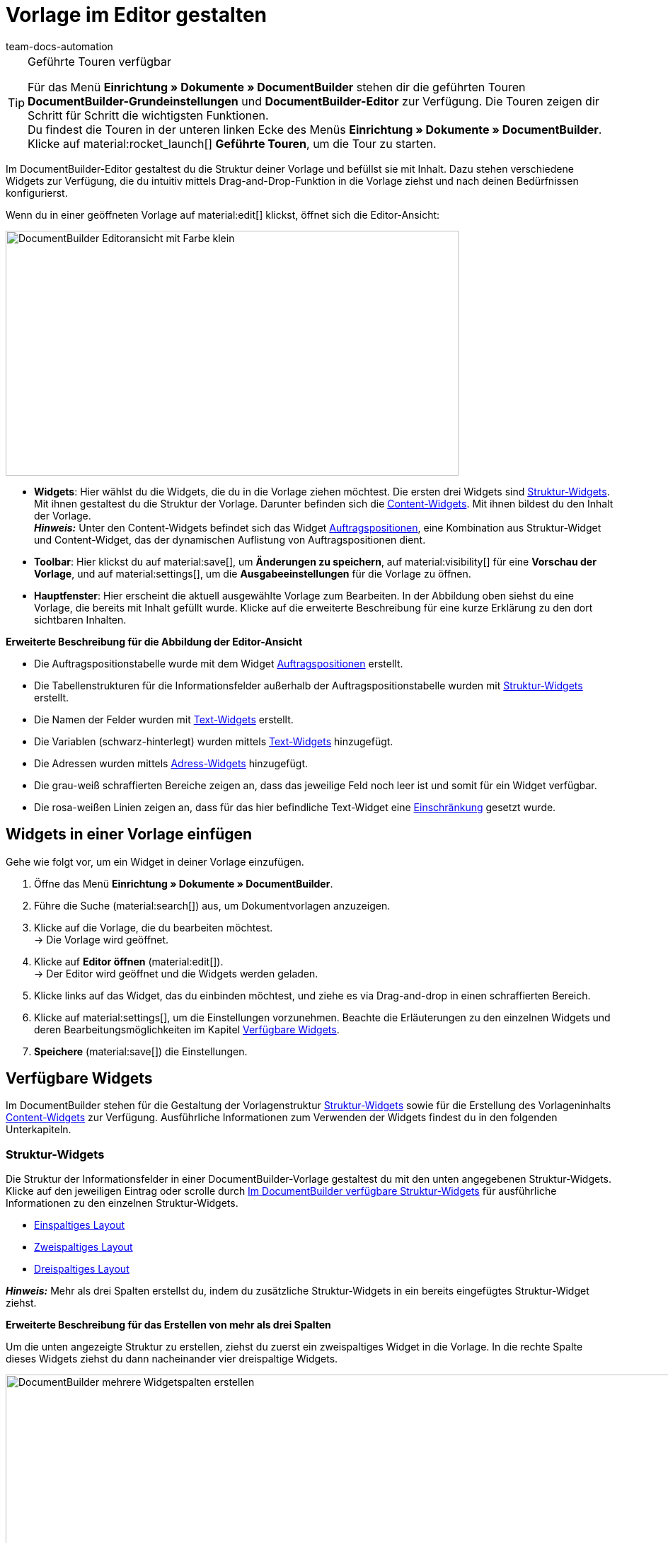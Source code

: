 = Vorlage im Editor gestalten
:keywords: DocumentBuilder-Editor verwenden, DocumentBuilder Struktur gestalten, DocumentBuilder Widgets verwenden, DocumentBuilder Spalten einfügen, DocumentBuilder Variablen einfügen, DocumentBuilder Bilder einfügen, DocumentBuilder Text einfügen, DocumentBuilder Auftragspositionen einfügen, DocumentBuilder Adresse einfügen,
:author: team-docs-automation
:description: Erfahre, wie du anhand des DocumentBuilder-Editors die Struktur deiner Vorlage gestaltest und mit Inhalt befüllst.

////
TODO: Keywords ändern; description ergänzen; Seiten einkopieren, geführte Tour Box hinzufügen
////


[TIP]
.Geführte Touren verfügbar
====
Für das Menü *Einrichtung » Dokumente » DocumentBuilder* stehen dir die geführten Touren *DocumentBuilder-Grundeinstellungen* und *DocumentBuilder-Editor* zur Verfügung. Die Touren zeigen dir Schritt für Schritt die wichtigsten Funktionen. +
Du findest die Touren in der unteren linken Ecke des Menüs *Einrichtung » Dokumente » DocumentBuilder*. Klicke auf material:rocket_launch[] *Geführte Touren*, um die Tour zu starten.
====

Im DocumentBuilder-Editor gestaltest du die Struktur deiner Vorlage und befüllst sie mit Inhalt. Dazu stehen verschiedene Widgets zur Verfügung, die du intuitiv mittels Drag-and-Drop-Funktion in die Vorlage ziehst und nach deinen Bedürfnissen konfigurierst.

Wenn du in einer geöffneten Vorlage auf material:edit[] klickst, öffnet sich die Editor-Ansicht:

image::DocumentBuilder_Editoransicht mit Farbe_klein.png[width=640, height=346]


* *Widgets*: Hier wählst du die Widgets, die du in die Vorlage ziehen möchtest. Die ersten drei Widgets sind <<#structure-widgets, Struktur-Widgets>>. Mit ihnen gestaltest du die Struktur der Vorlage. Darunter befinden sich die <<#content-widgets, Content-Widgets>>. Mit ihnen bildest du den Inhalt der Vorlage. + 
*_Hinweis:_* Unter den Content-Widgets befindet sich das Widget <<#intable-widget-auftragspositionen, Auftragspositionen>>, eine Kombination aus Struktur-Widget und Content-Widget, das der dynamischen Auflistung von Auftragspositionen dient.

* *Toolbar*: Hier klickst du auf material:save[], um *Änderungen zu speichern*, auf material:visibility[] für eine *Vorschau der Vorlage*, und auf material:settings[], um die *Ausgabeeinstellungen* für die Vorlage zu öffnen. 

* *Hauptfenster*: Hier erscheint die aktuell ausgewählte Vorlage zum Bearbeiten. In der Abbildung oben siehst du eine Vorlage, die bereits mit Inhalt gefüllt wurde. Klicke auf die erweiterte Beschreibung für eine kurze Erklärung zu den dort sichtbaren Inhalten.


[.collapseBox]
.*Erweiterte Beschreibung für die Abbildung der Editor-Ansicht* 
--

** Die Auftragspositionstabelle wurde mit dem Widget <<#intable-widget-auftragspositionen, Auftragspositionen>> erstellt.
** Die Tabellenstrukturen für die Informationsfelder außerhalb der Auftragspositionstabelle wurden mit <<#structure-widgets, Struktur-Widgets>> erstellt.
** Die Namen der Felder wurden mit <<#intable-widget-text, Text-Widgets>> erstellt.
** Die Variablen (schwarz-hinterlegt) wurden mittels <<#intable-widget-text, Text-Widgets>> hinzugefügt.
** Die Adressen wurden mittels <<#intable-widget-address,Adress-Widgets>> hinzugefügt. 
** Die grau-weiß schraffierten Bereiche zeigen an, dass das jeweilige Feld noch leer ist und somit für ein Widget verfügbar.
** Die rosa-weißen Linien zeigen an, dass für das hier befindliche Text-Widget eine <<#intable-widget-text, Einschränkung>> gesetzt wurde.


--


[#use-editor]
== Widgets in einer Vorlage einfügen

Gehe wie folgt vor, um ein Widget in deiner Vorlage einzufügen.

[.instruction]

. Öffne das Menü *Einrichtung » Dokumente » DocumentBuilder*.
. Führe die Suche (material:search[]) aus, um Dokumentvorlagen anzuzeigen.
. Klicke auf die Vorlage, die du bearbeiten möchtest. +
→ Die Vorlage wird geöffnet.
. Klicke auf *Editor öffnen* (material:edit[]). +
→ Der Editor wird geöffnet und die Widgets werden geladen.
. Klicke links auf das Widget, das du einbinden möchtest, und ziehe es via Drag-and-drop in einen schraffierten Bereich.
. Klicke auf material:settings[], um die Einstellungen vorzunehmen. Beachte die Erläuterungen zu den einzelnen Widgets und deren Bearbeitungsmöglichkeiten im Kapitel <<#available-widgets, Verfügbare Widgets>>.
. *Speichere* (material:save[]) die Einstellungen.


[#available-widgets]
== Verfügbare Widgets

Im DocumentBuilder stehen für die Gestaltung der Vorlagenstruktur <<#structure-widgets, Struktur-Widgets>> sowie für die Erstellung des Vorlageninhalts <<#content-widgets, Content-Widgets>> zur Verfügung. Ausführliche Informationen zum Verwenden der Widgets findest du in den folgenden Unterkapiteln.



[#structure-widgets]
=== Struktur-Widgets
Die Struktur der Informationsfelder in einer DocumentBuilder-Vorlage gestaltest du mit den unten angegebenen Struktur-Widgets. Klicke auf den jeweiligen Eintrag oder scrolle durch 
<<table-available-structure-widgets-documentbuilder>> für ausführliche Informationen zu den einzelnen Struktur-Widgets. +

* <<#intable-widget-einspaltiges-layout, Einspaltiges Layout>> + 
* <<#intable-widget-zweispaltiges-layout, Zweispaltiges Layout>> + 
* <<#intable-widget-dreispaltiges-layout, Dreispaltiges Layout>> + 

*_Hinweis:_* Mehr als drei Spalten erstellst du, indem du zusätzliche Struktur-Widgets in ein bereits eingefügtes Struktur-Widget ziehst. + 

[.collapseBox]
.*Erweiterte Beschreibung für das Erstellen von mehr als drei Spalten* 
--
Um die unten angezeigte Struktur zu erstellen, ziehst du zuerst ein zweispaltiges Widget in die Vorlage. In die rechte Spalte dieses Widgets ziehst du dann nacheinander vier dreispaltige Widgets.

image::DocumentBuilder_mehrere Widgetspalten erstellen.png[width=1000, height=289]


*_Hinweis:_* Über das Zahnrad-Symbol (material:settings[]) rechts oben öffnest du die Einstellungen für das ursprüngliche Widget (hier das zuerst eingefügte zweispaltige Widget). Um die Einstellungen für das aktuell ausgewählte zusätzliche Widget zu öffnen (erkennbar an der blauen Umrandung), klickst du auf das Zahnrad-Symbol in der Mitte dieses Widgets.

--



[[table-available-structure-widgets-documentbuilder]]
.Im DocumentBuilder verfügbare Struktur-Widgets
[cols="1,3"]
|===
|Widget |Erläuterung

|[#intable-widget-einspaltiges-layout]*Einspaltiges Layout*
a|Ermöglicht die Darstellung von Inhalt in einem einspaltigen Layout. +

*Einstellungen:* +
Mit einem Klick auf material:settings[] öffnen sich die Einstellungen. Hier kannst du die Breite des *Rahmens* sowie den *Innen-* und *Außenabstand* in mm definieren. Wähle (material:done[role=skyBlue]) dazu die jeweilige Einstellung und wähle die gewünschte Größe in mm aus der Dropdown-Liste. Über die Einstellung *Farbe* bestimmst du für das Widget die Farbe des Hintergrunds sowie der Schrift. 

*Weitere Widgets einfügen:* +
Du kannst weitere Widgets in dieses Widget einfügen, indem du diese per Drag-and-drop hineinziehst. Mit weiteren <<#structure-widgets, Struktur-Widgets>> erstellst du weitere Spalten. Mit <<#content-widgets, Content-Widgets>> bildest du den Inhalt der Vorlage.

Klicke auf *Widget löschen* (material:delete[]), um das Widget zu entfernen. Klicke auf *Einstellungen schließen* (material:close[]), um die Einstellungen zu schließen.

|[#intable-widget-zweispaltiges-layout]*Zweispaltiges Layout*
a|Ermöglicht die Darstellung von Inhalt in einem zweispaltigen Layout. 

*Einstellungen:* +
Mit einem Klick auf material:settings[] öffnen sich die Einstellungen. Hier kannst du zunächst die *Ausrichtung* (horizontal/vertikal) und das *Verhältnis* der beiden Spalten zueinander bestimmen. Für das Verhältnis stehen die folgenden Werte zur Auswahl:

* 50% / 50% (Standard)
* 30% / 70%
* 70% / 30%
* Benutzerdefiniertes Layout (hier bestimmst du die Breite in Prozent für die linke Spalte)

Außerdem kannst du die Breite des *Rahmens* sowie den *Innen-* und *Außenabstand* in mm definieren. Wähle (material:done[role=skyBlue]) dazu die jeweilige Einstellung und wähle die gewünschte Größe in mm aus der Dropdown-Liste.

*Weitere Widgets einfügen:* +
Du kannst weitere Widgets in dieses Widget einfügen, indem du diese per Drag-and-drop hineinziehst. Mit weiteren <<#structure-widgets, Struktur-Widgets>> erstellst du weitere Spalten. Mit <<#content-widgets, Content-Widgets>> bildest du den Inhalt der Vorlage.

Klicke auf *Widget löschen* (material:delete[]), um das Widget zu entfernen. Klicke auf *Einstellungen schließen* (material:close[]), um die Einstellungen zu schließen.

|[#intable-widget-dreispaltiges-layout]*Dreispaltiges Layout*
a|Ermöglicht die Darstellung von Inhalt in einem dreispaltigen Layout. 

*Einstellungen:* +
Mit einem Klick auf material:settings[] öffnen sich die Einstellungen. Hier kannst du zunächst die *Ausrichtung* (horizontal/vertikal) wählen. Außerdem kannst du die Breite des *Rahmens* sowie den *Innen-* und *Außenabstand* in mm definieren. Wähle (material:done[role=skyBlue]) dazu die jeweilige Einstellung und wähle die gewünschte Größe in mm aus der Dropdown-Liste.

*Weitere Widgets einfügen:* +
Du kannst weitere Widgets in dieses Widget einfügen, indem du diese per Drag-and-drop hineinziehst. Mit weiteren <<#structure-widgets, Struktur-Widgets>> erstellst du weitere Spalten. Mit <<#content-widgets, Content-Widgets>> bildest du den Inhalt der Vorlage.

Klicke auf *Widget löschen* (material:delete[]), um das Widget zu entfernen. Klicke auf *Einstellungen schließen* (material:close[]), um die Einstellungen zu schließen.
|===

[#content-widgets]
=== Content-Widgets

Den Inhalt einer DocumentBuilder-Vorlage bildest du mit den unten angegebenen Content-Widgets. Klicke auf den jeweiligen Eintrag oder scrolle durch 
<<table-available-content-widgets-documentbuilder>> für ausführliche Informationen zu den einzelnen Content-Widgets.

* <<#intable-widget-bild, Bild>> + 
* <<#intable-widget-address, Adresse>> + 
* <<#intable-widget-barcode, Barcode>> + 
* <<#intable-widget-text, Text>> + 
* <<#intable-widget-auftragspositionen, Auftragspositionen>> + 
* <<#intable-widget-code, Code>> + 



[[table-available-content-widgets-documentbuilder]]
.Im DocumentBuilder verfügbare Contentwidgets
[cols="1,3"]
|===
|Widget |Erläuterung
|[#intable-widget-bild]*Bild*
a|In diesem Widget kannst du…

* …eine Bilddatei in deine Dokumentvorlage hochladen (um z.B. dein Firmenlogo in Dokumenten anzuzeigen), oder… 

* …ein Bild, das in der Artikel-UI für einen Artikel bzw. Variable gespeichert ist, mit deiner Dokumentvorlage verknüpfen (um z.B. Bilder der bestellten Artikel in Auftragsbestätigungen anzuzeigen). +
*_Wichtig:_* Du kannst diese Funktion nur verwenden, wenn du das Bild-Widget innerhalb eines Auftragspositionen-Widgets eingesetzt hast. + 

*Einstellungen:* + 
Mit einem Klick auf material:settings[] öffnen sich die Einstellungen. Wähle über *Bildtyp* eine der folgenden Optionen:

* *Allgemein*: Mit dieser Option erscheint in der nächsten Zeile unter *Bildquelle* die Möglichkeit, eine Bilddatei hochzuladen oder aus bereits hochgeladenen Bilddateien auszuwählen. 
* *Artikel*: Mit dieser Option stellst du eine Verknüpfung mit dem Bild her, das in der Artikel-UI für den jeweiligen Artikel gespeichert ist. Falls du für deine Artikel mehrere Bilder dort speicherst, wählst du über Positionsnummer des Artikelbildes, welches der Bilder angezeigt werden soll. +
*_Beispiel:_* Wenn du z.B. Position “0” wählst, wird das Bild angezeigt, das in der Artikel-UI mit “Position 0” angelegt ist.
* *Variante*: Mit dieser Option stellst du eine Verknüpfung mit dem Bild her, das in der Artikel-UI für die jeweilige Artikelvariante gespeichert ist. 

Nutze die weiteren Einstellungen, um ggf. die *Breite* und *Höhe* des Bildes in px anzupassen, sowie die *Drehung* und die *Ausrichtung* für das Bild zu bestimmen.

Klicke auf *Widget löschen* (material:delete[]), um das Widget zu entfernen. Klicke auf *Einstellungen schließen* (material:close[]), um die Einstellungen zu schließen.

|[#intable-widget-address]*Adresse*
|In diesem Widget bestimmst du die Anzeige der Adressen. 

*Einstellungen:* + 
Mit einem Klick auf material:settings[] öffnen sich die Einstellungen. + 
Wähle hier zunächst den *Adresstyp* aus der Dropdown-Liste. Nutze die weiteren Einstellungen, um das *Schriftformat* sowie die *Ausrichtung* für die Adresse zu bestimmen. + 
*_Hinweis:_* Das Layout der Adresse bestimmst du im Menü *Einrichtung » CRM » Adress-Layout*.


Klicke auf *Widget löschen* (material:delete[]), um das Widget zu entfernen. Klicke auf *Einstellungen schließen* (material:close[]), um die Einstellungen zu schließen.


|[#intable-widget-barcode]*Barcode*
|In diesem Widget bestimmst du die Anzeige des Barcodes. Wähle hier einen *Barcodetyp* (Allgemein/Artikel), einen *Barcode / QR-Code* und das gewünschte *Layout* aus der jeweiligen Dropdown-Liste.

Klicke auf *Widget löschen* (material:delete[]), um das Widget zu entfernen. Klicke auf *Einstellungen schließen* (material:close[]), um die Einstellungen zu schließen.

|[#intable-widget-text]*Text*
a|In diesem Widget kannst du einen *Text eingeben* und *Variablen verwenden*. Du hast auch die Möglichkeit, den eingegebenen Text zu formatieren. Mache dazu einen Doppelklick auf das Wort, das du formatieren möchtest.


*Variablen einfügen:* + 
Mit einem Klick auf material:edit[] öffnet sich auf der linken Seite die Liste mit den Variablen. Nutze die Suchfunktion, um nach einzelnen Variablen zu suchen oder finde die passenden Variablen, indem du die einzelnen Bereiche aufklappst (material:chevron_right[]). Klicke auf die Variable, die du einfügen möchtest. Gib ggf. zusätzlich Text in das Widget ein.

Auf der Handbuchseite xref:auftraege:documentbuilder-variablen-verwenden.adoc#[Variablen verwenden] findest du eine Auflistung der verfügbaren Variablen, unterteilt nach Kategorie.


*Einschränkungen setzen:* + 
Mit einem Klick auf material:settings[] öffnen sich die Einstellungen. Setze hier bei Bedarf eine Einschränkung für das Text-Widget. Durch eine Einschränkung bestimmst du, dass der gesamte Inhalt des Text-Widgets nur dann im Dokument gezeigt wird, wenn im Auftrag der Wert existiert, der in der Einschränkung ausgewählt wurde. + 
*_Hinweis:_* Rosa-weiße Linien in einem Widget zeigen an, dass für das Widget eine Einschränkung gesetzt wurde.

[.collapseBox]
.Verfügbare Einschränkungen für ein Text-Widget
--

[cols="2,4a"]
!===
!Einschränkung !Nutzungsbeispiel
!*Zahlungsarten Einschränkung*
!Wenn du hier die Zahlungsart "Bank posting" auswählst, erscheint der Inhalt des Text-Widgets nur dann im Dokument, wenn die Zahlungsart im Auftrag auch "Bank posting" ist.

!*Sprachen Einschränkung*
!Wenn du hier die Sprachen Deutsch und Englisch auswählst, erscheint der Inhalt des Text-Widgets nur dann im Dokument, wenn die Sprache des Auftrags entweder Deutsch oder Englisch ist.

!*Herkünfte Einschränkung*
!Wenn du hier die Herkünfte Amazon UK und Amazon USA auswählst, erscheint der Inhalt des Text-Widgets nur dann im Dokument, wenn die Herkunft des Auftrags entweder Amazon UK oder Amazon USA ist.

!*Rechnungsländer Einschränkung*
!Wenn du hier das Rechnungsland "Deutschland" auswählst, erscheint der Inhalt des Text-Widgets nur dann im Dokument, wenn im Auftrag der Wert für Rechnungsland auch "Deutschland" ist. 

!*Lieferländer Einschränkung*
!Wenn du hier das Lieferland "United Kingdom" auswählst, erscheint der Inhalt des Text-Widgets nur dann im Dokument, wenn im Auftrag der Wert für Lieferland auch "United Kingdom" ist. 

!*Steuerliche Relevanz Einschränkung*
!Wenn du hier den Zahlungsstatus "EU-Export" auswählst, erscheint der Inhalt des Text-Widgets nur dann im Dokument, wenn im Auftrag der Wert für Steuerliche Relevanz auch "EU-Export" ist. 

!*Zahlungsbedingungen Einschränkung*
!Wenn du hier den Zahlungsstatus "Nicht bezahlt" auswählst, erscheint der Inhalt des Text-Widgets nur dann im Dokument, wenn im Auftrag der Wert für Zahlungsstatus auch "Nicht bezahlt" ist. 

!*Zahlungsstatus Einschränkung*
!Wenn du hier den Zahlungsstatus "Nicht bezahlt" auswählst, erscheint der Inhalt des Text-Widgets nur dann im Dokument, wenn im Auftrag der Wert für Zahlungsstatus auch "Nicht bezahlt" ist. 

!*Variablen Einschränkung*
!Wenn du die Variablen "Nettobetrag Gutschein" und "Währung" in das Text-Widget einfügst und als Einschränkung die Variable "Nettobetrag Gutschein" setzt, erscheint der Inhalt des Text-Widgets nur dann im Dokument, wenn im Auftrag einen Wert für "Nettobetrag Gutschein" existiert. 
 

!===

--


Klicke auf *Widget löschen* (material:delete[]), um das Widget zu entfernen. Klicke auf *Einstellungen schließen* (material:close[]), um die Einstellungen zu schließen.

|[#intable-widget-auftragspositionen]*Auftragspositionen*
|In diesem Widget kannst du die Anzeige von Auftragspositionen definieren. +

*Einstellungen:* + 
Mit einem Klick auf material:settings[] öffnen sich die Einstellungen. +

Hier kannst du zunächst die *Auftragspositionstypen* aus der Dropdown-Liste wählen. +

Anschließend kannst du den *Außenabstand in mm*, den *Rahmen (Kopfzeile)*, den *Innenabstand in mm (Kopfzeile)*, den *Rahmen (Zelle)*, den *Innenabstand in mm (Zelle)* sowie die *Breite der Spalte in mm* durch Anhaken der Einstellung (material:done[role=skyBlue]) bestimmen. +

Mit einem Klick auf material:unfold_more[] kannst du die *Reihenfolge der Spalten* ändern. Mit einem Klick auf *Neuen Eintrag hinzufügen* (material:add[]) kannst du *weitere Spalten hinzufügen*. Mit einem Klick auf *Eintrag entfernen* (material:delete[]) kannst du *Spalten aus der Übersicht* löschen. +

Klicke auf *Widget löschen* (material:delete[]), um das Widget zu entfernen. Klicke auf *Einstellungen schließen* (material:close[]), um die Einstellungen zu schließen.

|[#intable-widget-code]*Code*
|Dieses Widget ermöglicht sowohl individuelles Styling im Dokument (z.B. fett gedruckte Mengen von Auftragspositionen) als auch die komplexere Darstellung und Aufbereitung von Daten. +

Mit einem Klick auf icon:code[role="darkGrey"] öffnet sich auf der linken Seite die Liste mit den Variablen. Nutze die Suchfunktion, um nach einzelnen Variablen zu suchen oder finde die passenden Variablen, indem du die einzelnen Bereiche aufklappst (material:chevron_right[]). Klicke auf die Variable, die du einfügen möchtest. Die Variable fügt sich an der Stelle ein, an der du den Mauszeiger setzt. 

Hier findest du link:https://forum.plentymarkets.com/t/faq-documentbuilder/743283/7[Code-Beispiele^] 

Klicke auf icon:check-square[role="blue"], um das Widget-Fenster zu schließen, wenn du mit deinem Code fertig bist. +

Mit einem Klick auf material:settings[] öffnen sich die Einstellungen.

Klicke auf *Widget löschen* (material:delete[]), um das Widget zu entfernen. Klicke auf *Einstellungen schließen* (material:close[]), um die Einstellungen zu schließen.

|===

[NOTE]
.Die verfügbaren Widgets unterscheiden sich je nach Dokumenttyp
====
Beachte, dass sich die verfügbaren Widgets je nach Dokumenttyp unterscheiden. Wenn du in einer bereits erstellten Vorlage nachträglich die Einstellung *Dokumenttyp* änderst, kann es sein, dass nicht mehr alle ursprünglich gewählten Widgets verfügbar sind. Wenn dies der Fall ist, erscheint eine Fehlermeldung.
====
